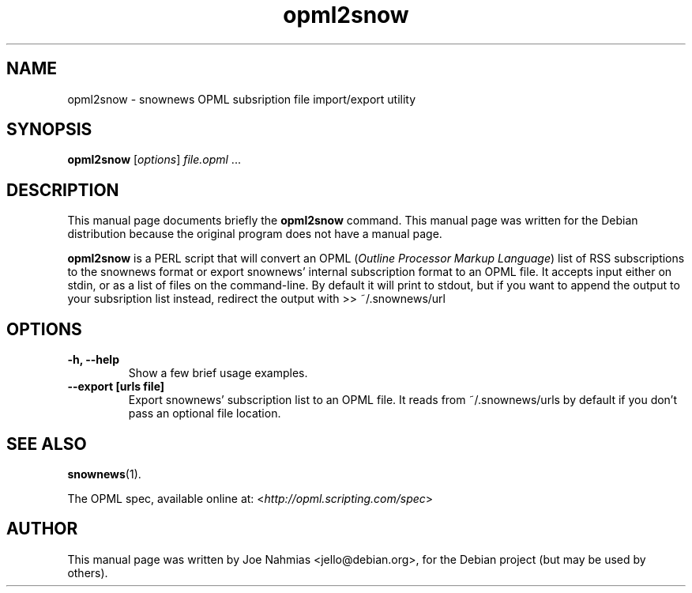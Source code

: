 .\"                                      Hey, EMACS: -*- nroff -*-
.\" First parameter, NAME, should be all caps
.\" Second parameter, SECTION, should be 1-8, maybe w/ subsection
.\" other parameters are allowed: see man(7), man(1)
.TH opml2snow 1 "October 22, 2004"
.\" Please adjust this date whenever revising the manpage.
.\"
.\" Some roff macros, for reference:
.\" .nh        disable hyphenation
.\" .hy        enable hyphenation
.\" .ad l      left justify
.\" .ad b      justify to both left and right margins
.\" .nf        disable filling
.\" .fi        enable filling
.\" .br        insert line break
.\" .sp <n>    insert n+1 empty lines
.\" for manpage-specific macros, see man(7)

.SH NAME
opml2snow \- snownews OPML subsription file import/export utility

.SH SYNOPSIS
.B opml2snow
.RI [ options ] " file.opml " ...

.SH DESCRIPTION
This manual page documents briefly the
.B opml2snow
command.
This manual page was written for the Debian distribution
because the original program does not have a manual page.

.PP
.B opml2snow
is a PERL script that will convert an OPML
.RI ( "Outline Processor Markup Language" )
list of RSS subscriptions to the snownews format or export snownews'
internal subscription format to an OPML file.
It accepts input either on stdin, or as a list of files on the command\-line.
By default it will print to stdout, but if you want to append the output
to your subsription list instead, redirect the output with >> ~/.snownews/url

.SH OPTIONS
.TP
.B \-h, \-\-help
Show a few brief usage examples.
.TP
.B \--export [urls file]
Export snownews' subscription list to an OPML file. It reads from
~/.snownews/urls by default if you don't pass an optional file location.

.SH SEE ALSO
.BR snownews (1).
.PP
The OPML spec, available online at:
.RI < http://opml.scripting.com/spec >

.SH AUTHOR
This manual page was written by Joe Nahmias <jello@debian.org>,
for the Debian project (but may be used by others).
